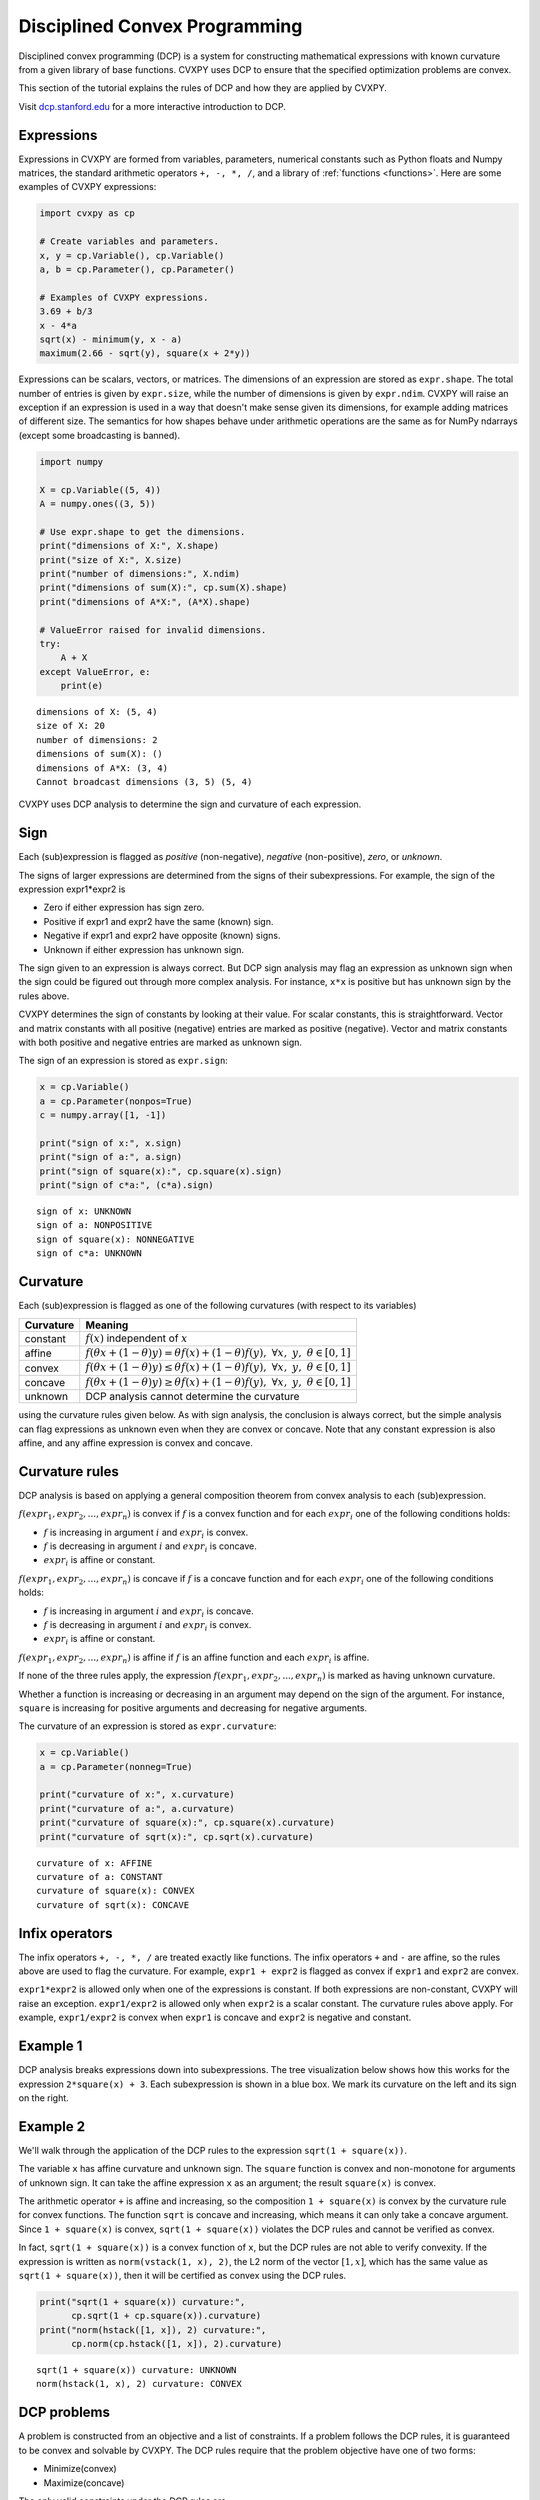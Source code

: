 .. _dcp:

Disciplined Convex Programming
==============================

Disciplined convex programming (DCP) is a system for constructing mathematical expressions with known curvature from a given library of base functions. CVXPY uses DCP to ensure that the specified optimization problems are convex.

This section of the tutorial explains the rules of DCP and how they are applied by CVXPY.

Visit `dcp.stanford.edu <http://dcp.stanford.edu>`__ for a
more interactive introduction to DCP.

Expressions
-----------

Expressions in CVXPY are formed from variables, parameters, numerical
constants such as Python floats and Numpy matrices, the standard
arithmetic operators ``+, -, *, /``, and a library of
:ref:`functions <functions>`. Here are some examples of CVXPY expressions:

.. code:: python

    import cvxpy as cp

    # Create variables and parameters.
    x, y = cp.Variable(), cp.Variable()
    a, b = cp.Parameter(), cp.Parameter()

    # Examples of CVXPY expressions.
    3.69 + b/3
    x - 4*a
    sqrt(x) - minimum(y, x - a)
    maximum(2.66 - sqrt(y), square(x + 2*y))



Expressions can be scalars, vectors, or matrices. The dimensions of an expression are stored as ``expr.shape``.
The total number of entries is given by ``expr.size``,
while the number of dimensions is given by ``expr.ndim``.
CVXPY will raise an exception if an
expression is used in a way that doesn't make sense given its
dimensions, for example adding matrices of different size.
The semantics for how shapes behave under arithmetic operations
are the same as for NumPy ndarrays (except some broadcasting is banned).

.. code:: python

    import numpy

    X = cp.Variable((5, 4))
    A = numpy.ones((3, 5))

    # Use expr.shape to get the dimensions.
    print("dimensions of X:", X.shape)
    print("size of X:", X.size)
    print("number of dimensions:", X.ndim)
    print("dimensions of sum(X):", cp.sum(X).shape)
    print("dimensions of A*X:", (A*X).shape)

    # ValueError raised for invalid dimensions.
    try:
        A + X
    except ValueError, e:
        print(e)

::

    dimensions of X: (5, 4)
    size of X: 20
    number of dimensions: 2
    dimensions of sum(X): ()
    dimensions of A*X: (3, 4)
    Cannot broadcast dimensions (3, 5) (5, 4)

CVXPY uses DCP analysis to determine the sign and curvature of each expression.

Sign
----

Each (sub)expression is flagged as *positive* (non-negative), *negative*
(non-positive), *zero*, or *unknown*.

The signs of larger expressions are determined from the signs of their
subexpressions. For example, the sign of the expression expr1\*expr2 is

-  Zero if either expression has sign zero.
-  Positive if expr1 and expr2 have the same (known) sign.
-  Negative if expr1 and expr2 have opposite (known) signs.
-  Unknown if either expression has unknown sign.

The sign given to an expression is always correct. But DCP sign analysis
may flag an expression as unknown sign when the sign could be figured
out through more complex analysis. For instance, ``x*x`` is positive but
has unknown sign by the rules above.

CVXPY determines the sign of constants by looking at their value. For scalar constants, this is straightforward. Vector and matrix constants with all positive (negative) entries are marked as positive (negative). Vector and matrix constants with both positive and negative entries are marked as unknown sign.

The sign of an expression is stored as ``expr.sign``:

.. code:: python

    x = cp.Variable()
    a = cp.Parameter(nonpos=True)
    c = numpy.array([1, -1])

    print("sign of x:", x.sign)
    print("sign of a:", a.sign)
    print("sign of square(x):", cp.square(x).sign)
    print("sign of c*a:", (c*a).sign)

::

    sign of x: UNKNOWN
    sign of a: NONPOSITIVE
    sign of square(x): NONNEGATIVE
    sign of c*a: UNKNOWN


Curvature
---------

Each (sub)expression is flagged as one of the following curvatures (with respect to its variables)

==========   =======
Curvature    Meaning
==========   =======
constant     :math:`f(x)` independent of :math:`x`
affine       :math:`f(\theta x + (1-\theta)y) = \theta f(x) + (1-\theta)f(y), \; \forall x, \; y,\; \theta \in [0,1]`
convex       :math:`f(\theta x + (1-\theta)y) \leq \theta f(x) + (1-\theta)f(y), \; \forall x, \; y,\; \theta \in [0,1]`
concave      :math:`f(\theta x + (1-\theta)y) \geq \theta f(x) + (1-\theta)f(y), \; \forall x, \; y,\; \theta \in [0,1]`
unknown      DCP analysis cannot determine the curvature
==========   =======

using the curvature rules given below. As with sign analysis, the
conclusion is always correct, but the simple analysis can flag
expressions as unknown even when they are convex or concave. Note that
any constant expression is also affine, and any affine expression is
convex and concave.

Curvature rules
---------------

DCP analysis is based on applying a general composition theorem from
convex analysis to each (sub)expression.

:math:`f(expr_1, expr_2, ..., expr_n)` is convex if :math:`\text{ } f`
is a convex function and for each :math:`expr_{i}` one of the following
conditions holds:

-  :math:`f` is increasing in argument :math:`i` and :math:`expr_{i}` is convex.
-  :math:`f` is decreasing in argument :math:`i` and :math:`expr_{i}` is
   concave.
-  :math:`expr_{i}` is affine or constant.

:math:`f(expr_1, expr_2, ..., expr_n)` is concave if :math:`\text{ } f`
is a concave function and for each :math:`expr_{i}` one of the following
conditions holds:

-  :math:`f` is increasing in argument :math:`i` and :math:`expr_{i}` is
   concave.
-  :math:`f` is decreasing in argument :math:`i` and :math:`expr_{i}` is convex.
-  :math:`expr_{i}` is affine or constant.

:math:`f(expr_1, expr_2, ..., expr_n)` is affine if :math:`\text{ } f`
is an affine function and each :math:`expr_{i}` is affine.

If none of the three rules apply, the expression
:math:`f(expr_1, expr_2, ..., expr_n)` is marked as having unknown
curvature.

Whether a function is increasing or decreasing in an argument may depend
on the sign of the argument. For instance, ``square`` is increasing for
positive arguments and decreasing for negative arguments.

The curvature of an expression is stored as ``expr.curvature``:

.. code:: python

    x = cp.Variable()
    a = cp.Parameter(nonneg=True)

    print("curvature of x:", x.curvature)
    print("curvature of a:", a.curvature)
    print("curvature of square(x):", cp.square(x).curvature)
    print("curvature of sqrt(x):", cp.sqrt(x).curvature)

::

    curvature of x: AFFINE
    curvature of a: CONSTANT
    curvature of square(x): CONVEX
    curvature of sqrt(x): CONCAVE


Infix operators
---------------

The infix operators ``+, -, *, /`` are treated exactly like functions.
The infix operators ``+`` and ``-`` are affine, so the rules above are
used to flag the curvature. For example, ``expr1 + expr2`` is flagged as
convex if ``expr1`` and ``expr2`` are convex.

``expr1*expr2`` is allowed only when one of the expressions is constant.
If both expressions are non-constant, CVXPY will raise an exception.
``expr1/expr2`` is allowed only when ``expr2`` is a scalar constant. The
curvature rules above apply. For example, ``expr1/expr2`` is convex when
``expr1`` is concave and ``expr2`` is negative and constant.

Example 1
---------

DCP analysis breaks expressions down into subexpressions. The tree
visualization below shows how this works for the expression
``2*square(x) + 3``. Each subexpression is shown in a blue box. We mark
its curvature on the left and its sign on the right.

.. image:: DCP_files/example1.png
    :scale: 80%
    :align: center

Example 2
---------

We'll walk through the application of the DCP rules to the expression
``sqrt(1 + square(x))``.

.. image:: DCP_files/example2.png
    :scale: 80%
    :align: center

The variable ``x`` has affine curvature and unknown sign. The ``square``
function is convex and non-monotone for arguments of unknown sign. It
can take the affine expression ``x`` as an argument; the result
``square(x)`` is convex.

The arithmetic operator ``+`` is affine and increasing, so the
composition ``1 + square(x)`` is convex by the curvature rule for convex
functions. The function ``sqrt`` is concave and increasing, which means
it can only take a concave argument. Since ``1 + square(x)`` is convex,
``sqrt(1 + square(x))`` violates the DCP rules and cannot be verified as
convex.

In fact, ``sqrt(1 + square(x))`` is a convex function of ``x``, but the
DCP rules are not able to verify convexity. If the expression is written
as ``norm(vstack(1, x), 2)``, the L2 norm of the vector :math:`[1,x]`,
which has the same value as ``sqrt(1 + square(x))``, then it will be
certified as convex using the DCP rules.

.. code:: python

    print("sqrt(1 + square(x)) curvature:",
          cp.sqrt(1 + cp.square(x)).curvature)
    print("norm(hstack([1, x]), 2) curvature:",
          cp.norm(cp.hstack([1, x]), 2).curvature)

::

    sqrt(1 + square(x)) curvature: UNKNOWN
    norm(hstack(1, x), 2) curvature: CONVEX

DCP problems
------------

A problem is constructed from an objective and a list of constraints. If
a problem follows the DCP rules, it is guaranteed to be convex and
solvable by CVXPY. The DCP rules require that the problem objective have
one of two forms:

-  Minimize(convex)
-  Maximize(concave)

The only valid constraints under the DCP rules are

-  affine == affine
-  convex <= concave
-  concave >= convex

You can check that a problem, constraint, or objective satisfies the DCP
rules by calling ``object.is_dcp()``. Here are some examples of DCP and
non-DCP problems:

.. code:: python

    x = cp.Variable()
    y = cp.Variable()

    # DCP problems.
    prob1 = cp.Problem(cp.Minimize(cp.square(x - y)),
                        [x + y >= 0])
    prob2 = cp.Problem(cp.Maximize(cp.sqrt(x - y)),
                    [2*x - 3 == y,
                     cp.square(x) <= 2])

    print("prob1 is DCP:", prob1.is_dcp())
    print("prob2 is DCP:", prob2.is_dcp())

    # Non-DCP problems.

    # A non-DCP objective.
    obj = cp.Maximize(cp.square(x))
    prob3 = cp.Problem(obj)

    print("prob3 is DCP:", prob3.is_dcp())
    print("Maximize(square(x)) is DCP:", obj.is_dcp())

    # A non-DCP constraint.
    prob4 = cp.Problem(cp.Minimize(cp.square(x)),
                        [cp.sqrt(x) <= 2])

    print "prob4 is DCP:", prob4.is_dcp()
    print "sqrt(x) <= 2 is DCP:", (cp.sqrt(x) <= 2).is_dcp()

::

    prob1 is DCP: True
    prob2 is DCP: True
    prob3 is DCP: False
    Maximize(square(x)) is DCP: False
    prob4 is DCP: False
    sqrt(x) <= 2 is DCP: False


CVXPY will raise an exception if you call ``problem.solve()`` on a
non-DCP problem.

.. code:: python

    # A non-DCP problem.
    prob = cp.Problem(cp.Minimize(cp.sqrt(x)))

    try:
        prob.solve()
    except Exception as e:
        print(e)

::

    Problem does not follow DCP rules.

